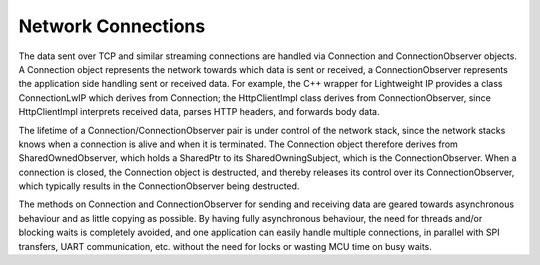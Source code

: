 Network Connections
===================

The data sent over TCP and similar streaming connections are handled via Connection and ConnectionObserver objects. A Connection object represents the network
towards which data is sent or received, a ConnectionObserver represents the application side handling sent or received data. For example, the C++ wrapper for Lightweight IP
provides a class ConnectionLwIP which derives from Connection; the HttpClientImpl class derives from ConnectionObserver, since HttpClientImpl interprets received data, parses HTTP
headers, and forwards body data.

The lifetime of a Connection/ConnectionObserver pair is under control of the network stack, since the network stacks knows when a connection is alive and when
it is terminated. The Connection object therefore derives from SharedOwnedObserver, which holds a SharedPtr to its SharedOwningSubject, which is the
ConnectionObserver. When a connection is closed, the Connection object is destructed, and thereby releases its control over its ConnectionObserver, which typically
results in the ConnectionObserver being destructed.

.. uml::

    @startuml

    class SharedOwnedObserver {
        +bool IsAttached() const
        +SharedOwningSubject& Subject() const
        +void Detach()
        +{abstract}void Attached() {}
        +{abstract}void Detaching() {}
        -SharedOwningSubject* subject
    }

    class SharedOwningSubject {
        -SharedPtr<SharedOwnedObserver> observer
        +void Attach(const SharedPtr<SharedOwnedObserver>& observer)
        +void Detach()
        +bool IsAttached() const
        +SharedOwnedObserver& Observer() const
        +SharedPtr<SharedOwnedObserver> ObserverPtr() const
    }

    class ConnectionObserver{
        +{abstract}void SendStreamAvailable(SharedPtr<StreamWriter>&& streamWriter)
        +{abstract}void DataReceived()
        +{abstract}void Close() {...}
        +{abstract}void Abort() {...}
    }

    class Connection {
        +{abstract}void RequestSendStream(std::size_t sendSize)
        +{abstract}std::size_t MaxSendStreamSize() const
        +{abstract}SharedPtr<StreamReaderWithRewinding> ReceiveStream()
        +{abstract}void AckReceived()
        +{abstract}void CloseAndDestroy()
        +{abstract}void AbortAndDestroy()
    }

    SharedOwnedObserver <|-- ConnectionObserver 
    SharedOwningSubject <|-- Connection
    SharedOwnedObserver -left- SharedOwningSubject : < owns

    @enduml

The methods on Connection and ConnectionObserver for sending and receiving data are geared towards asynchronous behaviour and as little copying as possible.
By having fully asynchronous behaviour, the need for threads and/or blocking waits is completely avoided, and one application can easily handle multiple connections,
in parallel with SPI transfers, UART communication, etc. without the need for locks or wasting MCU time on busy waits.

